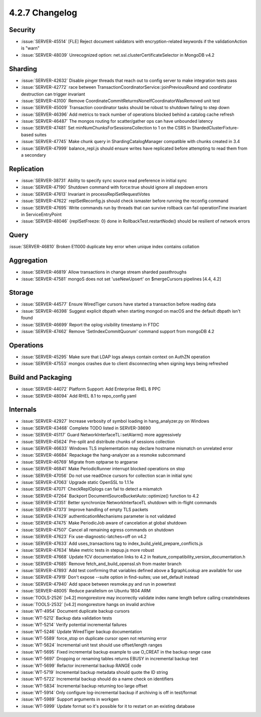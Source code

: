 .. _4.2.7-changelog:

4.2.7 Changelog
---------------

Security
~~~~~~~~

- :issue:`SERVER-45514` [FLE] Reject document validators with encryption-related keywords if the validationAction is "warn"
- :issue:`SERVER-48039` Unrecognized option: net.ssl.clusterCertificateSelector in MongoDB v4.2

Sharding
~~~~~~~~

- :issue:`SERVER-42632` Disable pinger threads that reach out to config server to make integration tests pass
- :issue:`SERVER-42772` race between TransactionCoordinatorService::joinPreviousRound and coordinator destruction can trigger invariant
- :issue:`SERVER-43100` Remove CoordinateCommitReturnsNoneIfCoordinatorWasRemoved unit test
- :issue:`SERVER-45009` Transaction coordinator tasks should be robust to shutdown failing to step down
- :issue:`SERVER-46396` Add metrics to track number of operations blocked behind a catalog cache refresh
- :issue:`SERVER-46487` The mongos routing for scatter/gather ops can have unbounded latency
- :issue:`SERVER-47481` Set minNumChunksForSessionsCollection to 1 on the CSRS in ShardedClusterFixture-based suites
- :issue:`SERVER-47745` Make chunk query in ShardingCatalogManager compatible with chunks created in 3.4
- :issue:`SERVER-47999` balance_repl.js should ensure writes have replicated before attempting to read them from a secondary

Replication
~~~~~~~~~~~

- :issue:`SERVER-38731` Ability to specify sync source read preference in initial sync
- :issue:`SERVER-47190` Shutdown command with force:true should ignore all stepdown errors
- :issue:`SERVER-47613` Invariant in processReplSetRequestVotes
- :issue:`SERVER-47622` replSetReconfig.js should check ismaster before running the reconfig command
- :issue:`SERVER-47695` Write commands run by threads that can survive rollback can fail operationTime invariant in ServiceEntryPoint
- :issue:`SERVER-48046` {replSetFreeze: 0} done in RollbackTest.restartNode() should be resilient of network errors

Query
~~~~~

:issue:`SERVER-46810` Broken E11000 duplicate key error when unique index contains collation

Aggregation
~~~~~~~~~~~

- :issue:`SERVER-46819` Allow transactions in change stream sharded passthroughs
- :issue:`SERVER-47581` mongoS does not set 'useNewUpsert' on $mergeCursors pipelines [4.4, 4.2]

Storage
~~~~~~~

- :issue:`SERVER-44577` Ensure WiredTiger cursors have started a transaction before reading data
- :issue:`SERVER-46398` Suggest explicit dbpath when starting mongod on macOS and the default dbpath isn't found
- :issue:`SERVER-46699` Report the oplog visibility timestamp in FTDC
- :issue:`SERVER-47462` Remove 'SetIndexCommitQuorum' command support from mongoDB 4.2

Operations
~~~~~~~~~~

- :issue:`SERVER-45295` Make sure that LDAP logs always contain context on AuthZN operation
- :issue:`SERVER-47553` mongos crashes due to client disconnecting when signing keys being refreshed

Build and Packaging
~~~~~~~~~~~~~~~~~~~

- :issue:`SERVER-44072` Platform Support: Add Enterprise RHEL 8 PPC
- :issue:`SERVER-48094` Add RHEL 8.1 to repo_config yaml

Internals
~~~~~~~~~

- :issue:`SERVER-42927` Increase verbosity of symbol loading in hang_analyzer.py on Windows
- :issue:`SERVER-43468` Complete TODO listed in SERVER-38690
- :issue:`SERVER-45117` Guard NetworkInterfaceTL::setAlarm() more aggressively
- :issue:`SERVER-45624` Pre-split and distribute chunks of sessions collection
- :issue:`SERVER-46633` Windows TLS implementation may declare hostname mismatch on unrelated error
- :issue:`SERVER-46684` Repackage the hang-analyzer as a resmoke subcommand
- :issue:`SERVER-46769` Migrate from optparse to argparse
- :issue:`SERVER-46841` Make PeriodicRunner interrupt blocked operations on stop
- :issue:`SERVER-47056` Do not use readOnce cursors for collection scan in initial sync
- :issue:`SERVER-47063` Upgrade static OpenSSL to 1.1.1e
- :issue:`SERVER-47071` CheckReplOplogs can fail to detect a mismatch
- :issue:`SERVER-47264` Backport DocumentSourceBucketAuto::optimize() function to 4.2
- :issue:`SERVER-47351` Better synchronize NetworkInterfaceTL shutdown with in-flight commands
- :issue:`SERVER-47373` Improve handling of empty TLS packets
- :issue:`SERVER-47429` authenticationMechanisms parameter is not validated
- :issue:`SERVER-47475` Make PeriodicJob aware of cancelation at global shutdown
- :issue:`SERVER-47507` Cancel all remaining egress commands on shutdown
- :issue:`SERVER-47623` Fix use-diagnostic-latches=off on v4.2
- :issue:`SERVER-47633` Add uses_transactions tag to index_build_yield_prepare_conflicts.js
- :issue:`SERVER-47634` Make metric tests in stepup.js more robust
- :issue:`SERVER-47668` Update fCV documentation links to 4.2 in feature_compatibility_version_documentation.h
- :issue:`SERVER-47685` Remove fetch_and_build_openssl.sh from master branch
- :issue:`SERVER-47893` Add test confirming that variables defined above a $graphLookup are available for use
- :issue:`SERVER-47919` Don't expose --suite option in find-suites; use set_default instead
- :issue:`SERVER-47940` Add space between resmoke.py and run in powertest
- :issue:`SERVER-48005` Reduce parallelism on Ubuntu 1804 ARM 
- :issue:`TOOLS-2526` [v4.2] mongorestore may incorrectly validate index name length before calling createIndexes
- :issue:`TOOLS-2532` [v4.2] mongorestore hangs on invalid archive
- :issue:`WT-4954` Document duplicate backup cursors
- :issue:`WT-5212` Backup data validation tests
- :issue:`WT-5214` Verify potential incremental failures
- :issue:`WT-5246` Update WiredTiger backup documentation
- :issue:`WT-5589` force_stop on duplicate cursor open not returning error
- :issue:`WT-5624` Incremental unit test should use offset/length ranges
- :issue:`WT-5695` Fixed incremental backup example to use O_CREAT in the backup range case
- :issue:`WT-5697` Dropping or renaming tables returns EBUSY in incremental backup test
- :issue:`WT-5699` Refactor incremental backup RANGE code
- :issue:`WT-5719` Incremental backup metadata should quote the ID string
- :issue:`WT-5722` Incremental backup should do a name check on identifiers
- :issue:`WT-5834` Incremental backup returning too large offset
- :issue:`WT-5914` Only configure log-incremental backup if archiving is off in test/format
- :issue:`WT-5989` Support arguments in workgen
- :issue:`WT-5999` Update format so it's possible for it to restart on an existing database

